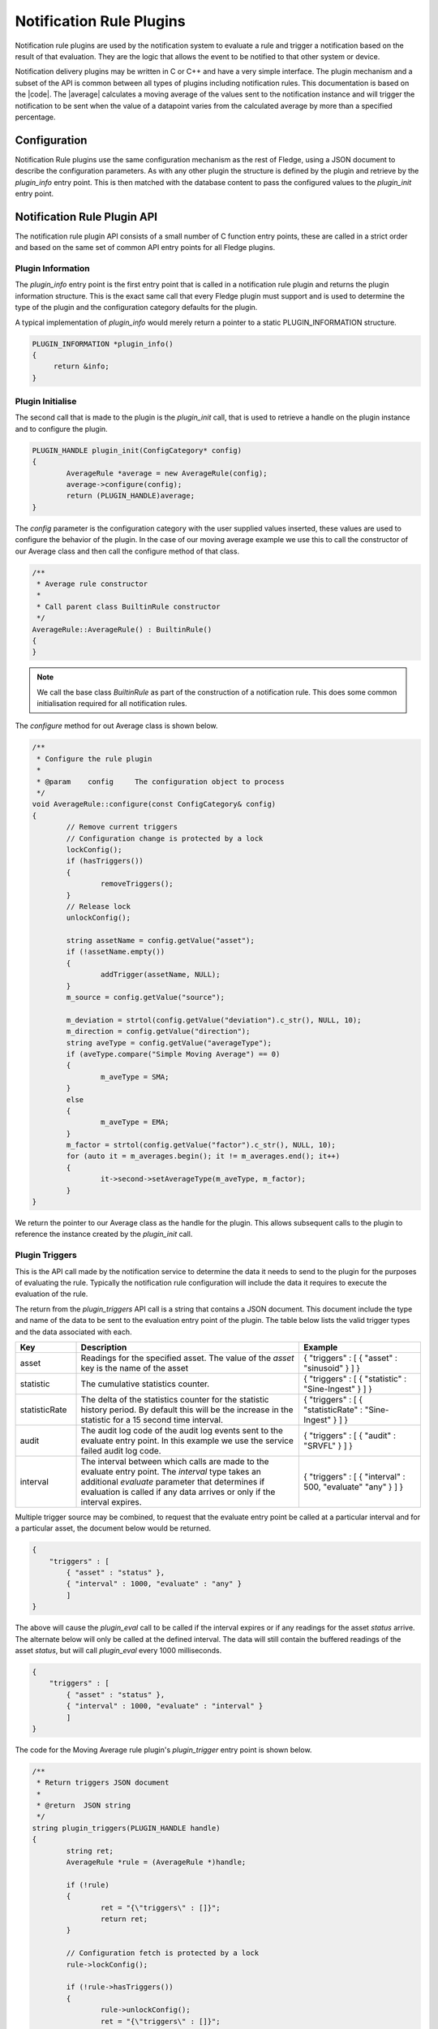.. Rules Plugins

.. |br| raw:: html

   <br/>

.. Links
.. |average| raw:: html

   <a href="../plugins/fledge-rule-average/index.html">Moving Average Rule plugin</a>

.. |code| raw:: html

   <a href="https://github.com/fledge-iot/fledge-rule-average.git">Moving Average Rule source code</a>


Notification Rule Plugins
=========================

Notification rule  plugins are used by the notification system to
evaluate a rule and trigger a notification based on the result of
that evaluation. They are the logic that allows the event to be
notified to that other system or device.


Notification delivery plugins may be written in C or C++ and have a very
simple interface. The plugin mechanism and a subset of the API is common
between all types of plugins including notification rules.  This documentation
is based on the |code|. The |average| calculates a moving average of the values
sent to the notification instance and will trigger the notification to be sent
when the value of a datapoint varies from the calculated average by more than
a specified percentage.

Configuration
-------------

Notification Rule  plugins use the same configuration mechanism as the rest of
Fledge, using a JSON document to describe the configuration parameters. As
with any other plugin the structure is defined by the plugin and retrieve
by the *plugin_info* entry point. This is then matched with the database
content to pass the configured values to the *plugin_init* entry point.

Notification Rule Plugin API
----------------------------

The notification rule plugin API consists of a small number of C
function entry points, these are called in a strict order and based on
the same set of common API entry points for all Fledge plugins.

Plugin Information
~~~~~~~~~~~~~~~~~~

The *plugin_info* entry point is the first entry point that is called
in a notification rule plugin and returns the plugin information
structure. This is the exact same call that every Fledge plugin
must support and is used to determine the type of the plugin and the
configuration category defaults for the plugin.

A typical implementation of *plugin_info* would merely return a pointer
to a static PLUGIN_INFORMATION structure.

.. code-block:: C


   PLUGIN_INFORMATION *plugin_info()
   {
        return &info;
   }

Plugin Initialise
~~~~~~~~~~~~~~~~~

The second call that is made to the plugin is the *plugin_init* call, that is used to retrieve a handle on the plugin instance and to configure the plugin.

.. code-block:: C

   PLUGIN_HANDLE plugin_init(ConfigCategory* config)
   {
           AverageRule *average = new AverageRule(config);
           average->configure(config);
           return (PLUGIN_HANDLE)average;
   }


The *config* parameter is the configuration category with the user supplied
values inserted, these values are used to configure the behavior of the
plugin. In the case of our moving average example we use this to call the constructor
of our Average class and then call the configure method of that class.

.. code-block:: C

    /**
     * Average rule constructor
     *      
     * Call parent class BuiltinRule constructor
     */     
    AverageRule::AverageRule() : BuiltinRule()
    {       
    }

.. note::

    We call the base class *BuiltinRule* as part of the construction of a
    notification rule. This does some common initialisation required for all
    notification rules.

The *configure* method for out Average class is shown below.

.. code-block:: C

    /**
     * Configure the rule plugin
     *
     * @param    config     The configuration object to process
     */
    void AverageRule::configure(const ConfigCategory& config)
    {
            // Remove current triggers
            // Configuration change is protected by a lock
            lockConfig();
            if (hasTriggers())
            {
                    removeTriggers();
            }
            // Release lock
            unlockConfig();

            string assetName = config.getValue("asset");
            if (!assetName.empty())
            {
                    addTrigger(assetName, NULL);
            }
            m_source = config.getValue("source");

            m_deviation = strtol(config.getValue("deviation").c_str(), NULL, 10);
            m_direction = config.getValue("direction");
            string aveType = config.getValue("averageType");
            if (aveType.compare("Simple Moving Average") == 0)
            {
                    m_aveType = SMA;
            }
            else
            {
                    m_aveType = EMA;
            }
            m_factor = strtol(config.getValue("factor").c_str(), NULL, 10);
            for (auto it = m_averages.begin(); it != m_averages.end(); it++)
            {
                    it->second->setAverageType(m_aveType, m_factor);
            }
    }

We return the pointer to our Average class as the handle for the plugin. This
allows subsequent calls to the plugin to reference the instance created
by the *plugin_init* call.

Plugin Triggers
~~~~~~~~~~~~~~~

This is the API call made by the notification service to determine the data it needs to send to the plugin for the purposes of evaluating the rule. Typically the notification rule configuration will include the data it requires to execute the evaluation of the rule.

The return from the *plugin_triggers* API call is a string that contains a JSON document. This document include the type and name of the data to be sent to the evaluation entry point of the plugin. The table below lists the valid trigger types and the data associated with each.

..  list-table::
    :widths: 15 55 30
    :header-rows: 1

    * - Key
      - Description
      - Example
    * - asset
      - Readings for the specified asset. The value of the *asset* key is the name of the asset
      - { "triggers" : [ { "asset" : "sinusoid" } ] }
    * - statistic
      - The cumulative statistics counter.
      - { "triggers" : [ { "statistic" : "Sine-Ingest" } ] }
    * - statisticRate
      - The delta of the statistics counter for the statistic history period. By default this will be the increase in the statistic for a 15 second time interval.
      - { "triggers" : [ { "statisticRate" : "Sine-Ingest" } ] }
    * - audit
      - The audit log code of the audit log events sent to the evaluate entry point. In this example we use the service failed audit log code.
      - { "triggers" : [ { "audit" : "SRVFL" } ] }
    * - interval
      - The interval between which calls are made to the evaluate entry point. The *interval* type takes an additional *evaluate* parameter that determines if evaluation is called if any data arrives or only if the interval expires.
      - { "triggers" : [ { "interval" : 500, "evaluate" "any" } ] }


Multiple trigger source may be combined, to request that the evaluate entry point be called at a particular interval and for a particular asset, the document below would be returned.

.. code-block:: JSON

   {
       "triggers" : [
           { "asset" : "status" },
           { "interval" : 1000, "evaluate" : "any" }
           ]
   }

The above will cause the *plugin_eval* call to be called if the interval expires or if any readings for the asset *status* arrive. The alternate below will only be called at the defined interval. The data will still contain the buffered readings of the asset *status*, but will call *plugin_eval* every 1000 milliseconds.

.. code-block:: JSON

   {
       "triggers" : [
           { "asset" : "status" },
           { "interval" : 1000, "evaluate" : "interval" }
           ]
   }

The code for the Moving Average rule plugin's *plugin_trigger* entry point is shown below.

.. code-block:: C

    /**
     * Return triggers JSON document
     *
     * @return	JSON string
     */
    string plugin_triggers(PLUGIN_HANDLE handle)
    {
            string ret;
            AverageRule *rule = (AverageRule *)handle;

            if (!rule)
            {
                    ret = "{\"triggers\" : []}";
                    return ret;
            }

            // Configuration fetch is protected by a lock
            rule->lockConfig();

            if (!rule->hasTriggers())
            {
                    rule->unlockConfig();
                    ret = "{\"triggers\" : []}";
                    return ret;
            }

            ret = "{\"triggers\" : [ ";
            std::map<std::string, RuleTrigger *> triggers = rule->getTriggers();
            for (auto it = triggers.begin();
                      it != triggers.end();
                      ++it)
            {
                    string source = rule->getSource();
                    if (source.compare("Readings") == 0)
                            ret += "{ \"asset\"  : \"" + (*it).first + "\"";
                    else if (source.compare("Statistics") == 0)
                            ret += "{ \"statistic\"  : \"" + (*it).first + "\"";
                    else if (source.compare("Statistics History") == 0)
                            ret += "{ \"statisticRate\"  : \"" + (*it).first + "\"";
                    else
                    {
                            ret += "{ ";	// Keep JSON valid
                            Logger::getLogger()->error("Unsupported data source %s, rule will not subscribe to any data", source.c_str());
                    }
                    ret += " }";
                    
                    if (std::next(it, 1) != triggers.end())
                    {
                            ret += ", ";
                    }
            }

            ret += " ] }";

            // Release lock
            rule->unlockConfig();

            return ret;
    }

Plugin Evaluation
~~~~~~~~~~~~~~~~~

The *plugin_eval* API call is called with the plugin handle and the data, as a string, which holds the values to be evaluated. The return value is a boolean that is the result of the evaluation. True is returned if the rules conditions are met, otherwise the entry point will return false.

Below is the code for the Moving Average plugin.

.. code-block:: C

    /**
     * Evaluate notification data received
     *
     * @param    assetValues	JSON string document
     *				with notification data.
     * @return			True if the rule was triggered,
     *				false otherwise.
     */
    bool plugin_eval(PLUGIN_HANDLE handle,
                     const string& assetValues)
    {
            Document doc;
            doc.Parse(assetValues.c_str());
            if (doc.HasParseError())
            {
                    return false;
            }

            bool eval = false; 
            AverageRule *rule = (AverageRule *)handle;
            map<std::string, RuleTrigger *>& triggers = rule->getTriggers();

            // Iterate through all configured assets
            // If we have multiple asset the evaluation result is
            // TRUE only if all assets checks returned true
            for (auto t = triggers.begin(); t != triggers.end(); ++t)
            {
                    string assetName = t->first;
                    string assetTimestamp = "timestamp_" + assetName;
                    if (doc.HasMember(assetName.c_str()))
                    {
                            // Get all datapoints for assetName
                            const Value& assetValue = doc[assetName.c_str()];

                            for (Value::ConstMemberIterator itr = assetValue.MemberBegin();
                                                itr != assetValue.MemberEnd(); ++itr)
                            {
                                    if (itr->value.IsInt64())
                                    {
                                            eval |= rule->evaluate(assetName, itr->name.GetString(), (long)itr->value.GetInt64());
                                    }
                                    else if (itr->value.IsDouble())
                                    {
                                            eval |= rule->evaluate(assetName, itr->name.GetString(), itr->value.GetDouble());
                                    }
                            }
                            // Add evalution timestamp
                            if (doc.HasMember(assetTimestamp.c_str()))
                            {
                                    const Value& assetTime = doc[assetTimestamp.c_str()];
                                    double timestamp = assetTime.GetDouble();
                                    rule->setEvalTimestamp(timestamp);
                            }
                    }
            }

            // Set final state: true is any calls to evaluate() returned true
            rule->setState(eval);

            return eval;
    }

In this case the code iterates through the trigger names and calls the *evaluate* method in the *Average* class for each trigger and with each value in the incoming data stream.

Various calls are made that will set the state of the evaluation, namely the *setValTimestamp* and *setState*. These states may later be used in the *plugin_reason* API.

Plugin Reason
~~~~~~~~~~~~~

The *plugin_reason* API call is made to the rule plugin by the notification service when it needs to send a notification. Depending on the result of the last *plugin_evaluate* call this may a notification of the condition either triggering or clearing. The code for the Moving Average plugin is shown below.

.. code-block:: C

    /**
     * Return rule trigger reason: trigger or clear the notification. 
     *
     * @return	 A JSON string
     */
    string plugin_reason(PLUGIN_HANDLE handle)
    {
            AverageRule* rule = (AverageRule *)handle;
            BuiltinRule::TriggerInfo info;
            rule->getFullState(info);

            string ret = "{ \"reason\": \"";
            ret += info.getState() == BuiltinRule::StateTriggered ? "triggered" : "cleared";
            ret += "\"";
            ret += ", \"asset\": " + info.getAssets();
            if (rule->getEvalTimestamp())
            {
                    ret += string(", \"timestamp\": \"") + info.getUTCTimestamp() + string("\"");
            }
            ret += " }";

            return ret;
    }

The code first fetches the state information that was set by the previous *plugin_eval* call, using the *getFullState()* entry point of the base *BuiltinRule* class.

The *plugin_reason* call returns a JSON document, within a string. The reason document returns why the notification is being sent, the name of the item that triggered the notification and the timestamp of the data that triggered the notification. Below is a example reason document.

.. code-block:: JSON

   {
       "reason" : "triggered",
       "asset" : "sinusoid",
       "timestamp" : "2025/03/16 12:33:04.026"
   }

.. note::

   The data that triggered the notification is always passed with a key of *asset*, but it may be an asset in a reading, a statistic name or an audit log code.

Plugin Reconfigure
~~~~~~~~~~~~~~~~~~

As with other plugin types the notification delivery plugin  may be
reconfigured during its lifetime. When a reconfiguration operation occurs
the *plugin_reconfigure* method will be called with the new configuration
for the plugin.

.. code-block:: C

   void plugin_reconfigure(PLUGIN_HANDLE *handle, const std::string& newConfig)
   {
        AverageRule *average = (AverageRule *)handle;
        average->configure(newConfig);
        return;
   }

In the case of the Moving Average plugin this calls the same *configure* method that was called in the *plugin_init* call and is shown above.

Plugin Shutdown
~~~~~~~~~~~~~~~

As with other plugins a shutdown call exists which may be used by
the plugin to perform any cleanup that is required when the plugin is
shut down.

.. code-block:: C

   void plugin_shutdown(PLUGIN_HANDLE *handle)
   {
        AverageRule *average = (AverageRule *)handle;
        delete average;
   }

In the case of our Average example we merely destroy the instance of the
Average class and allow the destructor of that class to do any cleanup that
is required.
